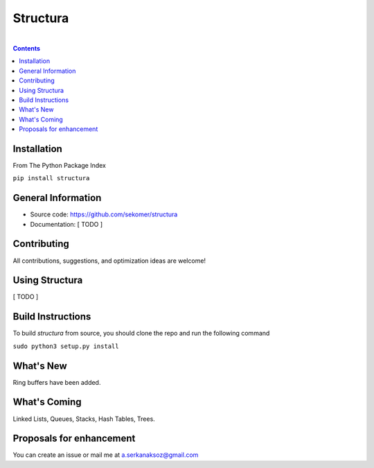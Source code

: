 Structura
=====================================

.. image:: https://github.com/sekomer/structura/workflows/Tests/badge.svg
   :alt: Structura build status on GitHub Actions
   :target: https://github.com/sekomer/structura/actions


|

.. contents::


.. highlight:: bash

Installation
------------
From The Python Package Index

``pip install structura``
    
    
General Information
-------------------
- Source code: https://github.com/sekomer/structura
- Documentation: [ TODO ]

Contributing
------------
All contributions, suggestions, and optimization ideas are welcome!

Using Structura
------------
[ TODO ]

Build Instructions
------------------
To build `structura` from source, you should clone the repo and run the following command

``sudo python3 setup.py install``

What's New
----------
Ring buffers have been added.

What's Coming
-------------
Linked Lists, Queues, Stacks, Hash Tables, Trees.

Proposals for enhancement
-------------------------
You can create an issue or mail me at a.serkanaksoz@gmail.com
